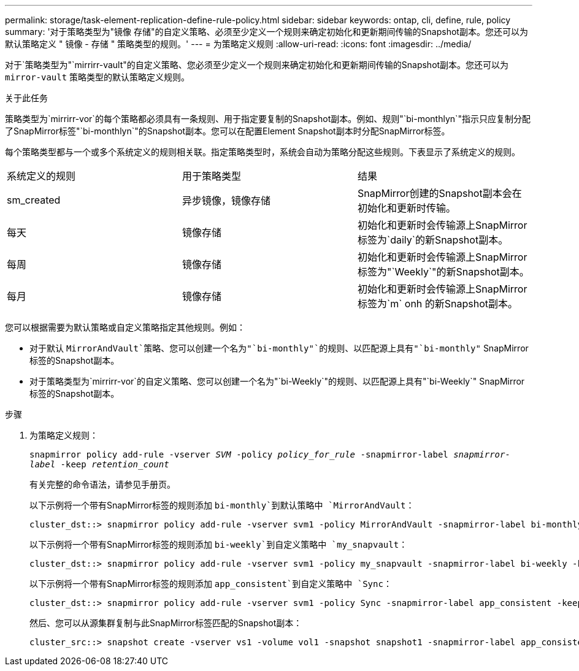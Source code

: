 ---
permalink: storage/task-element-replication-define-rule-policy.html 
sidebar: sidebar 
keywords: ontap, cli, define, rule, policy 
summary: '对于策略类型为"镜像 存储"的自定义策略、必须至少定义一个规则来确定初始化和更新期间传输的Snapshot副本。您还可以为默认策略定义 " 镜像 - 存储 " 策略类型的规则。' 
---
= 为策略定义规则
:allow-uri-read: 
:icons: font
:imagesdir: ../media/


[role="lead"]
对于`策略类型为"`mirrirr-vault"的自定义策略、您必须至少定义一个规则来确定初始化和更新期间传输的Snapshot副本。您还可以为 `mirror-vault` 策略类型的默认策略定义规则。

.关于此任务
策略类型为`mirrirr-vor`的每个策略都必须具有一条规则、用于指定要复制的Snapshot副本。例如、规则"`bi-monthlyn`"指示只应复制分配了SnapMirror标签"`bi-monthlyn`"的Snapshot副本。您可以在配置Element Snapshot副本时分配SnapMirror标签。

每个策略类型都与一个或多个系统定义的规则相关联。指定策略类型时，系统会自动为策略分配这些规则。下表显示了系统定义的规则。

|===


| 系统定义的规则 | 用于策略类型 | 结果 


 a| 
sm_created
 a| 
异步镜像，镜像存储
 a| 
SnapMirror创建的Snapshot副本会在初始化和更新时传输。



 a| 
每天
 a| 
镜像存储
 a| 
初始化和更新时会传输源上SnapMirror标签为`daily`的新Snapshot副本。



 a| 
每周
 a| 
镜像存储
 a| 
初始化和更新时会传输源上SnapMirror标签为"`Weekly`"的新Snapshot副本。



 a| 
每月
 a| 
镜像存储
 a| 
初始化和更新时会传输源上SnapMirror标签为`m` onh 的新Snapshot副本。

|===
您可以根据需要为默认策略或自定义策略指定其他规则。例如：

* 对于默认 `MirrorAndVault`策略、您可以创建一个名为"`bi-monthly"`的规则、以匹配源上具有"`bi-monthly"` SnapMirror标签的Snapshot副本。
* 对于策略类型为`mirrirr-vor`的自定义策略、您可以创建一个名为"`bi-Weekly`"的规则、以匹配源上具有"`bi-Weekly`" SnapMirror标签的Snapshot副本。


.步骤
. 为策略定义规则：
+
`snapmirror policy add-rule -vserver _SVM_ -policy _policy_for_rule_ -snapmirror-label _snapmirror-label_ -keep _retention_count_`

+
有关完整的命令语法，请参见手册页。

+
以下示例将一个带有SnapMirror标签的规则添加 `bi-monthly`到默认策略中 `MirrorAndVault`：

+
[listing]
----
cluster_dst::> snapmirror policy add-rule -vserver svm1 -policy MirrorAndVault -snapmirror-label bi-monthly -keep 6
----
+
以下示例将一个带有SnapMirror标签的规则添加 `bi-weekly`到自定义策略中 `my_snapvault`：

+
[listing]
----
cluster_dst::> snapmirror policy add-rule -vserver svm1 -policy my_snapvault -snapmirror-label bi-weekly -keep 26
----
+
以下示例将一个带有SnapMirror标签的规则添加 `app_consistent`到自定义策略中 `Sync`：

+
[listing]
----
cluster_dst::> snapmirror policy add-rule -vserver svm1 -policy Sync -snapmirror-label app_consistent -keep 1
----
+
然后、您可以从源集群复制与此SnapMirror标签匹配的Snapshot副本：

+
[listing]
----
cluster_src::> snapshot create -vserver vs1 -volume vol1 -snapshot snapshot1 -snapmirror-label app_consistent
----

